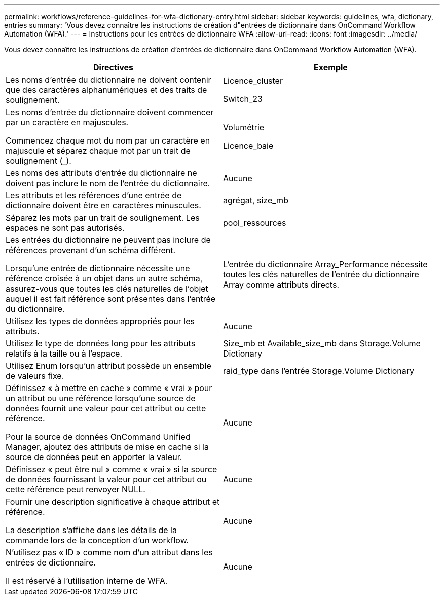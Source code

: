 ---
permalink: workflows/reference-guidelines-for-wfa-dictionary-entry.html 
sidebar: sidebar 
keywords: guidelines, wfa, dictionary, entries 
summary: 'Vous devez connaître les instructions de création d"entrées de dictionnaire dans OnCommand Workflow Automation (WFA).' 
---
= Instructions pour les entrées de dictionnaire WFA
:allow-uri-read: 
:icons: font
:imagesdir: ../media/


[role="lead"]
Vous devez connaître les instructions de création d'entrées de dictionnaire dans OnCommand Workflow Automation (WFA).

[cols="2*"]
|===
| Directives | Exemple 


 a| 
Les noms d'entrée du dictionnaire ne doivent contenir que des caractères alphanumériques et des traits de soulignement.
 a| 
Licence_cluster

Switch_23



 a| 
Les noms d'entrée du dictionnaire doivent commencer par un caractère en majuscules.

Commencez chaque mot du nom par un caractère en majuscule et séparez chaque mot par un trait de soulignement (_).
 a| 
Volumétrie

Licence_baie



 a| 
Les noms des attributs d'entrée du dictionnaire ne doivent pas inclure le nom de l'entrée du dictionnaire.
 a| 
Aucune



 a| 
Les attributs et les références d'une entrée de dictionnaire doivent être en caractères minuscules.
 a| 
agrégat, size_mb



 a| 
Séparez les mots par un trait de soulignement. Les espaces ne sont pas autorisés.
 a| 
pool_ressources



 a| 
Les entrées du dictionnaire ne peuvent pas inclure de références provenant d'un schéma différent.

Lorsqu'une entrée de dictionnaire nécessite une référence croisée à un objet dans un autre schéma, assurez-vous que toutes les clés naturelles de l'objet auquel il est fait référence sont présentes dans l'entrée du dictionnaire.
 a| 
L'entrée du dictionnaire Array_Performance nécessite toutes les clés naturelles de l'entrée du dictionnaire Array comme attributs directs.



 a| 
Utilisez les types de données appropriés pour les attributs.
 a| 
Aucune



 a| 
Utilisez le type de données long pour les attributs relatifs à la taille ou à l'espace.
 a| 
Size_mb et Available_size_mb dans Storage.Volume Dictionary



 a| 
Utilisez Enum lorsqu'un attribut possède un ensemble de valeurs fixe.
 a| 
raid_type dans l'entrée Storage.Volume Dictionary



 a| 
Définissez « à mettre en cache » comme « vrai » pour un attribut ou une référence lorsqu'une source de données fournit une valeur pour cet attribut ou cette référence.

Pour la source de données OnCommand Unified Manager, ajoutez des attributs de mise en cache si la source de données peut en apporter la valeur.
 a| 
Aucune



 a| 
Définissez « peut être nul » comme « vrai » si la source de données fournissant la valeur pour cet attribut ou cette référence peut renvoyer NULL.
 a| 
Aucune



 a| 
Fournir une description significative à chaque attribut et référence.

La description s'affiche dans les détails de la commande lors de la conception d'un workflow.
 a| 
Aucune



 a| 
N'utilisez pas « ID » comme nom d'un attribut dans les entrées de dictionnaire.

Il est réservé à l'utilisation interne de WFA.
 a| 
Aucune

|===